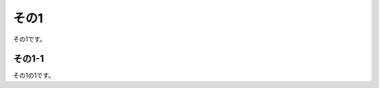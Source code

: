 .. _ex1:

その1
===============

その1です。

.. code-block::
    :caption: サンプル

    ダミー行
    ダミー行
    ダミー行
    ダミー行
    ダミー行
    ダミー行
    ダミー行
    ダミー行
    ダミー行
    ダミー行
    ダミー行
    ダミー行
    ダミー行
    ダミー行
    ダミー行
    ダミー行
    ダミー行
    ダミー行
    ダミー行
    ダミー行
    ダミー行
    ダミー行
    ダミー行
    ダミー行
    ダミー行
    ダミー行
    ダミー行
    ダミー行
    ダミー行
    ダミー行
    ダミー行
    ダミー行
    ダミー行
    ダミー行
    ダミー行
    ダミー行
    ダミー行
    ダミー行
    ダミー行
    ダミー行
    ダミー行
    ダミー行
    ダミー行
    ダミー行
    ダミー行
    ダミー行
    ダミー行
    ダミー行
    ダミー行
    ダミー行
    ダミー行
    ダミー行
    ダミー行
    ダミー行
    ダミー行
    ダミー行
    ダミー行
    ダミー行
    ダミー行
    ダミー行
    ダミー行
    ダミー行
    ダミー行
    ダミー行
    ダミー行
    ダミー行
    ダミー行
    ダミー行
    ダミー行
    ダミー行
    ダミー行
    ダミー行
    ダミー行
    ダミー行
    ダミー行
    ダミー行
    ダミー行
    ダミー行
    ダミー行
    ダミー行
    ダミー行
    ダミー行
    ダミー行
    ダミー行
    ダミー行
    ダミー行
    ダミー行
    ダミー行
    ダミー行
    ダミー行
    ダミー行
    ダミー行
    ダミー行
    ダミー行
    ダミー行
    ダミー行
    ダミー行
    ダミー行
    ダミー行
    ダミー行
    ダミー行
    ダミー行

.. _ex1-1:

その1-1
------------------

その1の1です。

